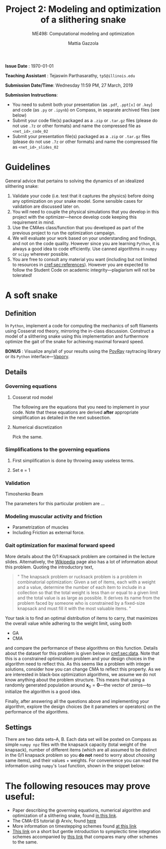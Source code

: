 #+TITLE: Project 2: Modeling and optimization of a slithering snake
#+SUBTITLE: ME498: Computational modeling and optimization
#+AUTHOR: Mattia Gazzola
#+OPTIONS:   H:3 num:t toc:nil date:nil ::t |:t ^:{} -:t f:t *:t <:t
#+LATEX_HEADER: \usepackage{cleveref}

*Issue Date* : \today

*Teaching Assistant* : Tejaswin Parthasarathy, ~tp5@illinois.edu~

*Submission Date/Time*: Wednesday 11:59 PM, 27 March, 2019

*Submission Instructions*:
 - You need to submit both your presentation (as ~.pdf~, ~.ppt[x]~ or ~.key~) and code
   (as ~.py~ or ~.ipynb~) on Compass, in separate archived files (see below)
 - Submit your code file(s) packaged as a ~.zip~ or ~.tar.gz~ files (please do not use
   ~.7z~ or other formats) and name the compressed file as ~<net_id>_code_02~
 - Submit your presentation file(s) packaged as a ~.zip~ or ~.tar.gz~ files (please do not use
   ~.7z~ or other formats) and name the compressed file as ~<net_id>_slides_02~

\newpage

* Guidelines
  General advice that pertains to solving the dynamics of an idealized
  slithering snake:
  1. Validate your code (i.e. test that it captures the physics) before doing
     any optimization on your snake model. Some sensible cases for validation are
     discussed later on.
  2. You will need to couple the physical simulations that you develop in this
     project with the optimizer---hence develop code keeping this requirement in mind.
  3. Use the CMAes class/function that you developed as part of the previous
	 project to run the optimization campaign.
  4. We will evaluate your work based on your understanding and findings, and
	 not on the code quality. However since you are learning ~Python~, it is
	 always a good idea to code efficiently. Use canned algorithms in ~numpy~ or
	 ~scipy~ wherever possible.
  5. You are free to consult any material you want (including but not limited to
	 resources in [[cref:sec:references]]). However you are expected to follow the
	 Student Code on academic integrity---plagiarism will not be tolerated!

* A soft snake
** Definition
   In ~Python~, implement a code for computing the mechanics of soft filaments
   using Cosserat rod theory, mirroring the in-class discussion. Construct a
   model of a slithering snake using this implementation and furthermore
   optimize the gait of the snake for achieving maximal forward speed.

   *BONUS* : Visualize any/all of your results using the [[http://www.povray.org/][PovRay]] raytracing
   library or its ~Python~ interface---[[https://github.com/Zulko/vapory][Vapory]].
** Details
*** Governing equations
**** Cosserat rod model
	 The following are the equations that you need to implement in your code.
	 Note that these equations are derived *after* appropriate simplification as
	 detailed in the next subsection.
**** Numerical discretization
	 Pick the same.
*** Simplifications to the governing equations
**** First simplification is done by throwing away useless terms.
**** Set e = 1
*** Validation
	Timoshenko Beam

	The parameters for this particular problem are ...
*** Modeling muscular activity and friction
	- Parametrization of muscles
	- Including Friction as external force.
*** Gait optimization for maximal forward speed

   More details about the 0/1 Knapsack problem are contained in the lecture slides.
   Alternatively, the [[https://en.wikipedia.org/wiki/Knapsack_problem][Wikipedia]] page also has a lot of information about this
   problem. Quoting the introductory text,
 #+begin_quote
 " The knapsack problem or rucksack problem is a problem in combinatorial
 optimization: Given a set of items, each with a weight and a value, determine
 the number of each item to include in a collection so that the total weight is
 less than or equal to a given limit and the total value is as large as possible.
 It derives its name from the problem faced by someone who is constrained by a
 fixed-size knapsack and must fill it with the most valuable items. "
 #+end_quote

   Your task is to find an optimal distribution of items to carry, that
   maximizes the overall value while adhering to the weight limit, using both
   - GA
   - CMA
   and compare the performance of these algorithms on this function. Details about
   the dataset for this problem is given below in [[cref:sec:data]]. Note that this is a constrained
   optimization problem and your design choices in the
   algorithm need to reflect this. As this seems like a problem with integer
   solutions, consider how you can change CMA to reflect this property. As we are
   interested in black-box optimization algorithms, we assume we do not know
   anything about the problem structure. This means that using a randomly generated
   population around \( \mathbf{x}_0 =\mathbf{0}\)---the vector of zeros---to
   initialize the algorithm is a good idea.

   Finally, after answering all the questions above and implementing your
   algorithm, explore the design choices (be it parameters or operators) on the
   performance of the algorithms.
** Settings
:PROPERTIES:
:CUSTOM_ID: sec:data
:END:

  There are two data sets--A, B. Each data set will be posted on Compass as
  simple ~numpy npz~ files with the knapsack capacity (total weight of the
  knapsack), number of different items (which are all assumed to be distinct in
  the 0/1 knapsack problem so you *do not* need to worry about /choosing/ same
  items), and their values + weights. For convenience you can read the
  information using ~numpy~'s ~load~ function, shown in the snippet below:

* The following resouces may prove useful:
:PROPERTIES:
:CUSTOM_ID: sec:references
:END:
- Paper describing the governing equations, numerical algorithm and optimization
  of a slithering snake, found [[https://royalsocietypublishing.org/doi/full/10.1098/rsos.171628][in this link]].
- The CMA-ES tutorial @ Arxiv, found [[https://arxiv.org/pdf/1604.00772.pdf][here]]
- More information on timestepping schemes found [[https://cg.informatik.uni-freiburg.de/course_notes/sim_02_particles.pdf][at this link]]
- [[http://young.physics.ucsc.edu/115/leapfrog.pdf][This link]] on a short but gentle introduction to symplectic time integration
 schemes accompanied by [[http://www2.math.ethz.ch/education/bachelor/seminars/fs2008/nas/crivelli.pdf][this link]] that compares many other schemes to the same.
